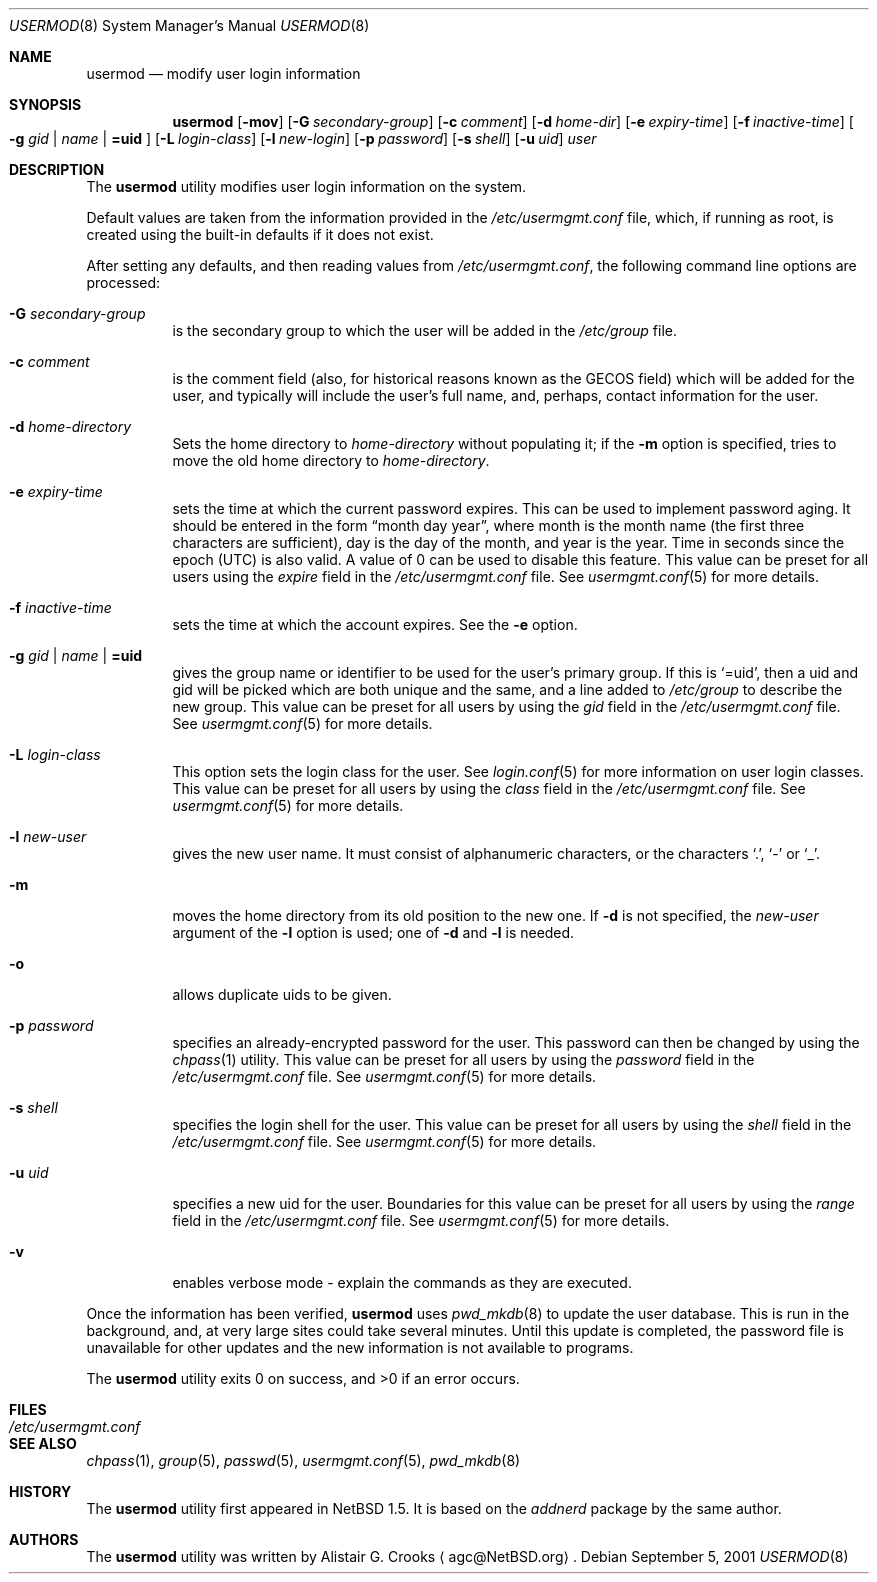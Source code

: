 .\" $NetBSD: usermod.8,v 1.18 2003/09/04 08:38:00 wiz Exp $ */
.\"
.\"
.\" Copyright (c) 1999 Alistair G. Crooks.  All rights reserved.
.\"
.\" Redistribution and use in source and binary forms, with or without
.\" modification, are permitted provided that the following conditions
.\" are met:
.\" 1. Redistributions of source code must retain the above copyright
.\"    notice, this list of conditions and the following disclaimer.
.\" 2. Redistributions in binary form must reproduce the above copyright
.\"    notice, this list of conditions and the following disclaimer in the
.\"    documentation and/or other materials provided with the distribution.
.\" 3. All advertising materials mentioning features or use of this software
.\"    must display the following acknowledgement:
.\"	This product includes software developed by Alistair G. Crooks.
.\" 4. The name of the author may not be used to endorse or promote
.\"    products derived from this software without specific prior written
.\"    permission.
.\"
.\" THIS SOFTWARE IS PROVIDED BY THE AUTHOR ``AS IS'' AND ANY EXPRESS
.\" OR IMPLIED WARRANTIES, INCLUDING, BUT NOT LIMITED TO, THE IMPLIED
.\" WARRANTIES OF MERCHANTABILITY AND FITNESS FOR A PARTICULAR PURPOSE
.\" ARE DISCLAIMED.  IN NO EVENT SHALL THE AUTHOR BE LIABLE FOR ANY
.\" DIRECT, INDIRECT, INCIDENTAL, SPECIAL, EXEMPLARY, OR CONSEQUENTIAL
.\" DAMAGES (INCLUDING, BUT NOT LIMITED TO, PROCUREMENT OF SUBSTITUTE
.\" GOODS OR SERVICES; LOSS OF USE, DATA, OR PROFITS; OR BUSINESS
.\" INTERRUPTION) HOWEVER CAUSED AND ON ANY THEORY OF LIABILITY,
.\" WHETHER IN CONTRACT, STRICT LIABILITY, OR TORT (INCLUDING
.\" NEGLIGENCE OR OTHERWISE) ARISING IN ANY WAY OUT OF THE USE OF THIS
.\" SOFTWARE, EVEN IF ADVISED OF THE POSSIBILITY OF SUCH DAMAGE.
.\"
.\"
.Dd September 5, 2001
.Dt USERMOD 8
.Os
.Sh NAME
.Nm usermod
.Nd modify user login information
.Sh SYNOPSIS
.Nm
.Op Fl mov
.Op Fl G Ar secondary-group
.Op Fl c Ar comment
.Op Fl d Ar home-dir
.Op Fl e Ar expiry-time
.Op Fl f Ar inactive-time
.Oo
.Fl g Ar gid | name | Li =uid
.Oc
.Op Fl L Ar login-class
.Op Fl l Ar new-login
.Op Fl p Ar password
.Op Fl s Ar shell
.Op Fl u Ar uid
.Ar user
.Sh DESCRIPTION
The
.Nm
utility modifies user login information on the system.
.Pp
Default values are taken from the information provided in the
.Pa /etc/usermgmt.conf
file, which, if running as root, is created using the built-in defaults if
it does not exist.
.Pp
After setting any defaults, and then reading values from
.Pa /etc/usermgmt.conf ,
the following command line options are processed:
.Bl -tag -width Ds
.It Fl G Ar secondary-group
is the secondary group to which the user will be added in the
.Pa /etc/group
file.
.It Fl c Ar comment
is the comment field (also, for historical reasons known as the
GECOS field) which will be added for the user, and typically will include
the user's full name, and, perhaps, contact information for the user.
.It Fl d Ar home-directory
Sets the home directory to
.Ar home-directory
without populating it; if the
.Fl m
option is specified, tries to move the old home directory to
.Ar home-directory .
.It Fl e Ar expiry-time
sets the time at which the current password expires.  This can be used
to implement password aging.  It should be entered in the form
.Dq month day year ,
where month is the month name (the first three characters are
sufficient), day is the day of the month, and year is the year.
Time in seconds since the epoch (UTC) is also valid.  A value of
0 can be used to disable this feature.
This value can be preset for all users using the
.Ar expire
field in the
.Pa /etc/usermgmt.conf
file.
See
.Xr usermgmt.conf 5
for more details.
.It Fl f Ar inactive-time
sets the time at which the account expires.
See the
.Fl e
option.
.It Xo
.Fl g Ar gid | name | Li =uid
.Xc
gives the group name or identifier to be used for the user's primary group.
If this is
.Ql =uid ,
then a uid and gid will be picked which are both unique
and the same, and a line added to
.Pa /etc/group
to describe the new group.
This value can be preset for all users
by using the
.Ar gid
field in the
.Pa /etc/usermgmt.conf
file.
See
.Xr usermgmt.conf 5
for more details.
.It Fl L Ar login-class
This option sets the login class for the user.  See
.Xr login.conf 5
for more information on user login classes. This value can be preset
for all users by using the
.Ar class
field in the
.Pa /etc/usermgmt.conf
file.
See
.Xr usermgmt.conf 5
for more details.
.It Fl l Ar new-user
gives the new user name.
It must consist of alphanumeric characters, or the characters
.Ql \&. ,
.Ql \&-
or
.Ql \&_ .
.It Fl m
moves the home directory from its old position to the new one.
If
.Fl d
is not specified, the
.Ar new-user
argument of the
.Fl l
option is used; one of
.Fl d
and
.Fl l
is needed.
.It Fl o
allows duplicate uids to be given.
.It Fl p Ar password
specifies an already-encrypted password for the user.
This password can then be changed by using the
.Xr chpass 1
utility.
This value can be preset for all users
by using the
.Ar password
field in the
.Pa /etc/usermgmt.conf
file.
See
.Xr usermgmt.conf 5
for more details.
.It Fl s Ar shell
specifies the login shell for the user.
This value can be preset for all users
by using the
.Ar shell
field in the
.Pa /etc/usermgmt.conf
file.
See
.Xr usermgmt.conf 5
for more details.
.It Fl u Ar uid
specifies a new uid for the user.
Boundaries for this value can be preset for all users
by using the
.Ar range
field in the
.Pa /etc/usermgmt.conf
file.
See
.Xr usermgmt.conf 5
for more details.
.It Fl v
enables verbose mode - explain the commands as they are executed.
.El
.Pp
Once the information has been verified,
.Nm
uses
.Xr pwd_mkdb 8
to update the user database.  This is run in the background, and,
at very large sites could take several minutes.  Until this update
is completed, the password file is unavailable for other updates
and the new information is not available to programs.
.Pp
The
.Nm
utility exits 0 on success, and \*[Gt]0 if an error occurs.
.Sh FILES
.Bl -tag -width /etc/usermgmt.conf -compact
.It Pa /etc/usermgmt.conf
.El
.Sh SEE ALSO
.Xr chpass 1 ,
.Xr group 5 ,
.Xr passwd 5 ,
.Xr usermgmt.conf 5 ,
.Xr pwd_mkdb 8
.Sh HISTORY
The
.Nm
utility first appeared in
.Nx 1.5 .
It is based on the
.Ar addnerd
package by the same author.
.Sh AUTHORS
The
.Nm
utility was written by
.An Alistair G. Crooks
.Aq agc@NetBSD.org .
